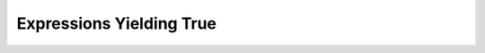 Expressions Yielding True
=========================

.. quizdown::

    ## Which of the following boolean expressions will evaluate to ```True```?


    - [x] ```True and True```
    - [ ] ```not True```
    - [ ] ```True == False```
    - [x] ```False or True```